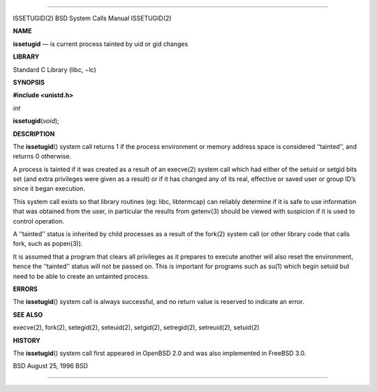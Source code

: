 --------------

ISSETUGID(2) BSD System Calls Manual ISSETUGID(2)

**NAME**

**issetugid** — is current process tainted by uid or gid changes

**LIBRARY**

Standard C Library (libc, −lc)

**SYNOPSIS**

**#include <unistd.h>**

*int*

**issetugid**\ (*void*);

**DESCRIPTION**

The **issetugid**\ () system call returns 1 if the process environment
or memory address space is considered ‘‘tainted’’, and returns 0
otherwise.

A process is tainted if it was created as a result of an execve(2)
system call which had either of the setuid or setgid bits set (and extra
privileges were given as a result) or if it has changed any of its real,
effective or saved user or group ID’s since it began execution.

This system call exists so that library routines (eg: libc, libtermcap)
can reliably determine if it is safe to use information that was
obtained from the user, in particular the results from getenv(3) should
be viewed with suspicion if it is used to control operation.

A ‘‘tainted’’ status is inherited by child processes as a result of the
fork(2) system call (or other library code that calls fork, such as
popen(3)).

It is assumed that a program that clears all privileges as it prepares
to execute another will also reset the environment, hence the
‘‘tainted’’ status will not be passed on. This is important for programs
such as su(1) which begin setuid but need to be able to create an
untainted process.

**ERRORS**

The **issetugid**\ () system call is always successful, and no return
value is reserved to indicate an error.

**SEE ALSO**

execve(2), fork(2), setegid(2), seteuid(2), setgid(2), setregid(2),
setreuid(2), setuid(2)

**HISTORY**

The **issetugid**\ () system call first appeared in OpenBSD 2.0 and was
also implemented in FreeBSD 3.0.

BSD August 25, 1996 BSD

--------------

.. Copyright (c) 1990, 1991, 1993
..	The Regents of the University of California.  All rights reserved.
..
.. This code is derived from software contributed to Berkeley by
.. Chris Torek and the American National Standards Committee X3,
.. on Information Processing Systems.
..
.. Redistribution and use in source and binary forms, with or without
.. modification, are permitted provided that the following conditions
.. are met:
.. 1. Redistributions of source code must retain the above copyright
..    notice, this list of conditions and the following disclaimer.
.. 2. Redistributions in binary form must reproduce the above copyright
..    notice, this list of conditions and the following disclaimer in the
..    documentation and/or other materials provided with the distribution.
.. 3. Neither the name of the University nor the names of its contributors
..    may be used to endorse or promote products derived from this software
..    without specific prior written permission.
..
.. THIS SOFTWARE IS PROVIDED BY THE REGENTS AND CONTRIBUTORS ``AS IS'' AND
.. ANY EXPRESS OR IMPLIED WARRANTIES, INCLUDING, BUT NOT LIMITED TO, THE
.. IMPLIED WARRANTIES OF MERCHANTABILITY AND FITNESS FOR A PARTICULAR PURPOSE
.. ARE DISCLAIMED.  IN NO EVENT SHALL THE REGENTS OR CONTRIBUTORS BE LIABLE
.. FOR ANY DIRECT, INDIRECT, INCIDENTAL, SPECIAL, EXEMPLARY, OR CONSEQUENTIAL
.. DAMAGES (INCLUDING, BUT NOT LIMITED TO, PROCUREMENT OF SUBSTITUTE GOODS
.. OR SERVICES; LOSS OF USE, DATA, OR PROFITS; OR BUSINESS INTERRUPTION)
.. HOWEVER CAUSED AND ON ANY THEORY OF LIABILITY, WHETHER IN CONTRACT, STRICT
.. LIABILITY, OR TORT (INCLUDING NEGLIGENCE OR OTHERWISE) ARISING IN ANY WAY
.. OUT OF THE USE OF THIS SOFTWARE, EVEN IF ADVISED OF THE POSSIBILITY OF
.. SUCH DAMAGE.

